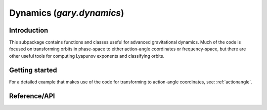 .. _dynamics:

********************************
Dynamics (`gary.dynamics`)
********************************

Introduction
============

This subpackage contains functions and classes useful for advanced gravitational
dynamics. Much of the code is focused on transforming orbits in phase-space to
either action-angle coordinates or frequency-space, but there are other useful
tools for computing Lyapunov exponents and classifying orbits.

Getting started
===============



For a detailed example that makes use of the code for transforming to
action-angle coordinates, see: :ref:`actionangle`.


Reference/API
=============

.. autosummary::
   :nosignatures:
   :toctree: _dynamics/

   gary.dynamics.angular_momentum
   gary.dynamics.classify_orbit
   gary.dynamics.find_actions
